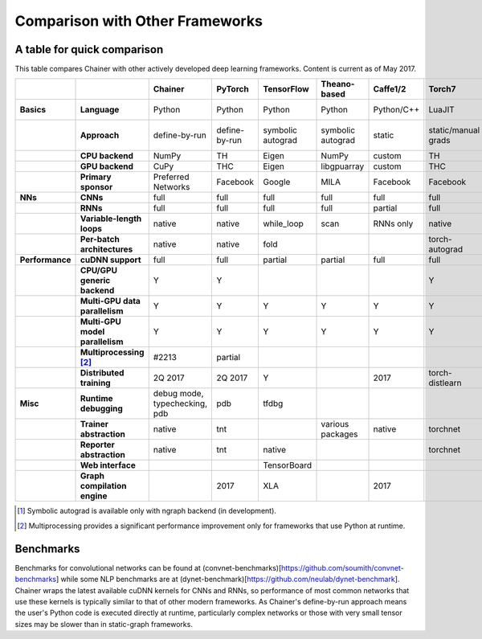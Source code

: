 Comparison with Other Frameworks
================================

A table for quick comparison
----------------------------

This table compares Chainer with other actively developed deep learning frameworks. Content is current as of May 2017.

.. csv-table::
   :stub-columns: 2
   :header: ,,"Chainer","PyTorch","TensorFlow","Theano-based","Caffe1/2","Torch7","MXNet","DyNet","PaddlePaddle","DL4J","CNTK","neon","Knet.jl","Darknet"
   
   "Basics","Language","Python","Python","Python","Python","Python/C++","LuaJIT","Python/others","Python/C++","Python/C++","Java","BrainScript/ Python/C++","Python","Julia","C"
   ,"Approach","define-by-run","define-by-run","symbolic autograd","symbolic autograd","static","static/manual grads","symbolic autograd/ manual grads","define-by-run","symbolic autograd","static/manual grads","static/symbolic autograd","static/symbolic autograd [1]_","define-by-run","static"
   ,"CPU backend","NumPy","TH","Eigen","NumPy","custom","TH","NDArray","Eigen","custom","ND4J","custom","neon","Julia","custom"
   ,"GPU backend","CuPy","THC","Eigen","libgpuarray","custom","THC","NDArray","Eigen","custom","ND4J","custom","neon","custom","custom"
   ,"Primary sponsor","Preferred Networks","Facebook","Google","MILA","Facebook","Facebook","Amazon/Apache","CMU","Baidu","Skymind","Microsoft","Intel Nervana","Koç University","Joe Redmon"
   "NNs","CNNs","full","full","full","full","full","full","full","partial","partial","full","full","full","partial","full"
   ,"RNNs","full","full","full","full","partial","full","full","full","full","partial","full","partial","partial","partial"
   ,"Variable-length loops","native","native","while_loop","scan","RNNs only","native","none","native","RNNs only","none","dynamic axis","none","native","none"
   ,"Per-batch architectures","native","native","fold",,,"torch-autograd","MinPy","native",,,,,"native",
   "Performance","cuDNN support","full","full","partial","partial","full","full","full","partial","full","partial","full","N/A",,"partial"
   ,"CPU/GPU generic backend","Y","Y",,,,"Y","Y","Y","Y","Y","Y","Y","Y","Y"
   ,"Multi-GPU data parallelism","Y","Y","Y","Y","Y","Y","Y",,"Y","Y","Y","Y",,
   ,"Multi-GPU model parallelism","Y","Y","Y","Y","Y","Y","Y",,"Y",,"Y","Y",,
   ,"Multiprocessing [2]_","#2213","partial",,,,,,"full",,,,,,
   ,"Distributed training","2Q 2017","2Q 2017","Y",,2017,"torch-distlearn","Y",,"Y","Y","Y","Y",,
   "Misc","Runtime debugging","debug mode, typechecking, pdb","pdb","tfdbg",,,,"Monitor","pdb",,,"cntk.debugging",,"Gallium.jl","gdb"
   ,"Trainer abstraction","native","tnt",,"various packages","native","torchnet",,,"native","native","native","native",,
   ,"Reporter abstraction","native","tnt","native",,,"torchnet","native",,,"native","native",,,
   ,"Web interface",,,"TensorBoard",,,,,,,"DL4J-UI",,"Nervana Cloud",,
   ,"Graph compilation engine",,2017,"XLA",,2017,,"NNVM",,,,,"ngraph",,

.. [1] Symbolic autograd is available only with ngraph backend (in development).
.. [2] Multiprocessing provides a significant performance improvement only for frameworks that use Python at runtime.

Benchmarks
----------

Benchmarks for convolutional networks can be found at (convnet-benchmarks)[https://github.com/soumith/convnet-benchmarks] while some NLP benchmarks are at (dynet-benchmark)[https://github.com/neulab/dynet-benchmark]. Chainer wraps the latest available cuDNN kernels for CNNs and RNNs, so performance of most common networks that use these kernels is typically similar to that of other modern frameworks. As Chainer's define-by-run approach means the user's Python code is executed directly at runtime, particularly complex networks or those with very small tensor sizes may be slower than in static-graph frameworks.
